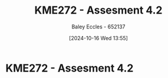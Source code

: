 :PROPERTIES:
:ID:       478cc0be-9fdb-491c-b4f3-f26c12f61de7
:END:
#+title: KME272 - Assesment 4.2
#+date: [2024-10-16 Wed 13:55]
#+AUTHOR: Baley Eccles - 652137
#+FILETAGS: :Assignment:TODO:
#+STARTUP: latexpreview

* KME272 - Assesment 4.2

